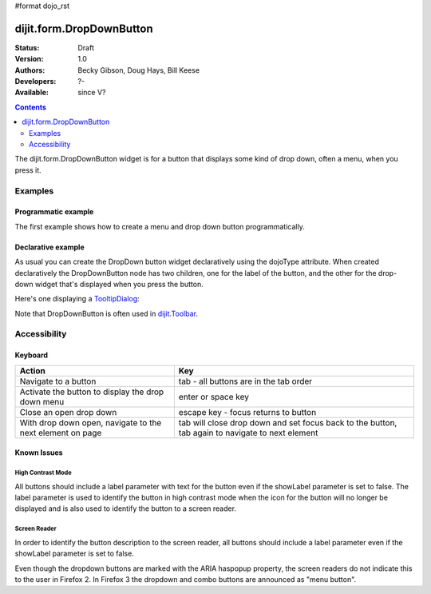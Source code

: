 #format dojo_rst

dijit.form.DropDownButton
=========================

:Status: Draft
:Version: 1.0
:Authors: Becky Gibson, Doug Hays, Bill Keese
:Developers: ?-
:Available: since V?

.. contents::
    :depth: 2

The dijit.form.DropDownButton widget is for a button that displays some kind of drop down, often a menu, when you press it.


========
Examples
========

Programmatic example
--------------------

The first example shows how to create a menu and drop down button programmatically.

.. cv-compound::

  .. cv:: javascript

        <script type="text/javascript">
          dojo.require("dijit.form.Button");
          dojo.require("dijit.Menu");
        </script>
	<script type="text/javascript">
          dojo.addOnLoad(function(){
            var menu = new dijit.Menu({ style: "display: none;"});
            var menuItem1 = new dijit.MenuItem({
                label: "Save",
                iconClass:"dijitEditorIcon dijitEditorIconSave",
                onClick: function(){ alert('save'); }
            });
            menu.addChild(menuItem1);

            var menuItem2 = new dijit.MenuItem({
                label: "Cut",
                iconClass:"dijitEditorIcon dijitEditorIconCut",
                onClick: function(){ alert('cut'); }
            });
            menu.addChild(menuItem2);

            var button = new dijit.form.DropDownButton({
                label: "hello!",
                name: "programmatic2",
                dropDown: menu,
                id: "progButton"
            });
            dojo.byId("dropdownButtonContainer").appendChild(button.domNode);
	 });
       </script>

  .. cv:: html

    <div id="dropdownButtonContainer"></div>

Declarative example
-------------------

As usual you can create the DropDown button widget declaratively using the dojoType attribute.
When created declaratively the DropDownButton node has two children, one for the label of the button,
and the other for the drop-down widget that's displayed when you press the button.

Here's one displaying a `TooltipDialog <dijit/TooltipDialog>`_:

.. cv-compound::

  .. cv:: javascript

    <script type="text/javascript">
      dojo.require("dijit.form.Button");
      dojo.require("dijit.Dialog");
      dojo.require("dijit.form.TextBox");
    </script>

  .. cv:: html

    <div dojoType="dijit.form.DropDownButton">
      <span>Register</span>
      <div dojoType="dijit.TooltipDialog">
         <label for="name">Name:</label> <input dojoType="dijit.form.TextBox" id="name" name="name"><br>
         <label for="hobby">Hobby:</label> <input dojoType="dijit.form.TextBox" id="hobby" name="hobby"><br>
         <button dojoType="dijit.form.Button" type="submit">Save</button>
      </div>
    </div>

Note that DropDownButton is often used in `dijit.Toolbar </dijit/Toolbar>`_.


=============
Accessibility
=============

Keyboard
--------

=========================================================    =================================================
Action                                                       Key
=========================================================    =================================================
Navigate to a button                                         tab - all buttons are in the tab order
Activate the button to display the drop down menu            enter or space key
Close an open drop down                                      escape key - focus returns to button
With drop down open, navigate to the next element on page    tab will close drop down and set focus back to the button, tab again to navigate
                                                             to next element
=========================================================    =================================================

Known Issues
------------

High Contrast Mode
~~~~~~~~~~~~~~~~~~

All buttons should include a label parameter with text for the button even if the showLabel parameter is set to false. The label parameter is used to identify the button in high contrast mode when the icon for the button will no longer be displayed and is also used to identify the button to a screen reader.

Screen Reader
~~~~~~~~~~~~~

In order to identify the button description to the screen reader, all buttons should include a label parameter even if the showLabel parameter is set to false.

Even though the dropdown buttons are marked with the ARIA haspopup property, the screen readers do not indicate this to the user in Firefox 2. In Firefox 3 the dropdown and combo buttons are announced as "menu button".
